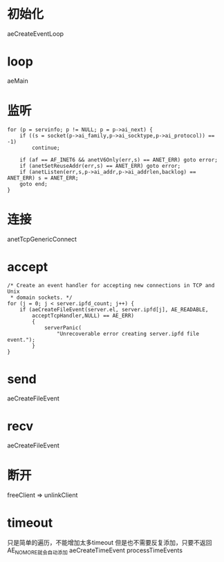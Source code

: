 * 初始化
aeCreateEventLoop

* loop
aeMain

* 监听
#+BEGIN_SRC 
    for (p = servinfo; p != NULL; p = p->ai_next) {
        if ((s = socket(p->ai_family,p->ai_socktype,p->ai_protocol)) == -1)
            continue;

        if (af == AF_INET6 && anetV6Only(err,s) == ANET_ERR) goto error;
        if (anetSetReuseAddr(err,s) == ANET_ERR) goto error;
        if (anetListen(err,s,p->ai_addr,p->ai_addrlen,backlog) == ANET_ERR) s = ANET_ERR;
        goto end;
    }
#+END_SRC

* 连接
anetTcpGenericConnect

* accept
#+BEGIN_SRC 
    /* Create an event handler for accepting new connections in TCP and Unix
     * domain sockets. */
    for (j = 0; j < server.ipfd_count; j++) {
        if (aeCreateFileEvent(server.el, server.ipfd[j], AE_READABLE,
            acceptTcpHandler,NULL) == AE_ERR)
            {
                serverPanic(
                    "Unrecoverable error creating server.ipfd file event.");
            }
    }
#+END_SRC

* send
aeCreateFileEvent

* recv
aeCreateFileEvent

* 断开
freeClient => unlinkClient

* timeout
只是简单的遍历，不能增加太多timeout
但是也不需要反复添加，只要不返回AE_NOMORE就会自动添加
aeCreateTimeEvent
processTimeEvents
